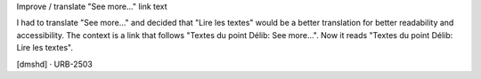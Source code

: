 Improve / translate "See more..." link text

I had to translate "See more..." and decided that "Lire les textes" would be a better translation for better readability and accessibility.
The context is a link that follows "Textes du point Délib: See more...".
Now it reads "Textes du point Délib: Lire les textes".

[dmshd] · URB-2503